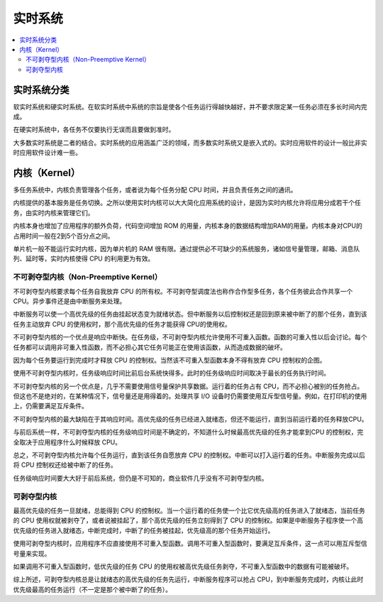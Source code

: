 .. _rtos:

实时系统
===============

.. contents::
    :local:

实时系统分类
---------------

软实时系统和硬实时系统。在软实时系统中系统的宗旨是使各个任务运行得越快越好，并不要求限定某一任务必须在多长时间内完成。

在硬实时系统中，各任务不仅要执行无误而且要做到准时。

大多数实时系统是二者的结合。实时系统的应用涵盖广泛的领域，而多数实时系统又是嵌入式的。实时应用软件的设计一般比非实时应用软件设计难一些。


内核（Kernel）
---------------

多任务系统中，内核负责管理各个任务，或者说为每个任务分配 CPU 时间，并且负责任务之间的通讯。

内核提供的基本服务是任务切换。之所以使用实时内核可以大大简化应用系统的设计，是因为实时内核允许将应用分成若干个任务，由实时内核来管理它们。

内核本身也增加了应用程序的额外负荷，代码空间增加 ROM 的用量，内核本身的数据结构增加RAM的用量。内核本身对CPU的占用时间一般在2到5个百分点之间。

单片机一般不能运行实时内核，因为单片机的 RAM 很有限。通过提供必不可缺少的系统服务，诸如信号量管理，邮箱、消息队列、延时等，实时内核使得 CPU 的利用更为有效。


不可剥夺型内核（Non-Preemptive Kernel）
~~~~~~~~~~~~~~~~~~~~~~~~~~~~~~~~~~~~~~

不可剥夺型内核要求每个任务自我放弃 CPU 的所有权。不可剥夺型调度法也称作合作型多任务，各个任务彼此合作共享一个 CPU。异步事件还是由中断服务来处理。

中断服务可以使一个高优先级的任务由挂起状态变为就绪状态。但中断服务以后控制权还是回到原来被中断了的那个任务，直到该任务主动放弃 CPU 的使用权时，那个高优先级的任务才能获得 CPU的使用权。

不可剥夺型内核的一个优点是响应中断快。在任务级，不可剥夺型内核允许使用不可重入函数。函数的可重入性以后会讨论。每个任务都可以调用非可重入性函数，而不必担心其它任务可能正在使用该函数，从而造成数据的破坏。

因为每个任务要运行到完成时才释放 CPU 的控制权。当然该不可重入型函数本身不得有放弃 CPU 控制权的企图。

使用不可剥夺型内核时，任务级响应时间比前后台系统快得多。此时的任务级响应时间取决于最长的任务执行时间。

不可剥夺型内核的另一个优点是，几乎不需要使用信号量保护共享数据。运行着的任务占有 CPU，而不必担心被别的任务抢占。但这也不是绝对的，在某种情况下，信号量还是用得着的。处理共享 I/O 设备时仍需要使用互斥型信号量。例如，在打印机的使用上，仍需要满足互斥条件。

不可剥夺型内核的最大缺陷在于其响应时间。高优先级的任务已经进入就绪态，但还不能运行，直到当前运行着的任务释放CPU。

与前后系统一样，不可剥夺型内核的任务级响应时间是不确定的，不知道什么时候最高优先级的任务才能拿到CPU 的控制权，完全取决于应用程序什么时候释放 CPU。

总之，不可剥夺型内核允许每个任务运行，直到该任务自愿放弃 CPU 的控制权。中断可以打入运行着的任务。中断服务完成以后将 CPU 控制权还给被中断了的任务。

任务级响应时间要大大好于前后系统，但仍是不可知的，商业软件几乎没有不可剥夺型内核。

可剥夺型内核
~~~~~~~~~~~~~~~~~~

最高优先级的任务一旦就绪，总能得到 CPU 的控制权。当一个运行着的任务使一个比它优先级高的任务进入了就绪态，当前任务的 CPU 使用权就被剥夺了，或者说被挂起了，那个高优先级的任务立刻得到了 CPU 的控制权。如果是中断服务子程序使一个高优先级的任务进入就绪态，中断完成时，中断了的任务被挂起，优先级高的那个任务开始运行。

使用可剥夺型内核时，应用程序不应直接使用不可重入型函数。调用不可重入型函数时，要满足互斥条件，这一点可以用互斥型信号量来实现。

如果调用不可重入型函数时，低优先级的任务 CPU 的使用权被高优先级任务剥夺，不可重入型函数中的数据有可能被破坏。

综上所述，可剥夺型内核总是让就绪态的高优先级的任务先运行，中断服务程序可以抢占 CPU，到中断服务完成时，内核让此时优先级最高的任务运行（不一定是那个被中断了的任务）。
